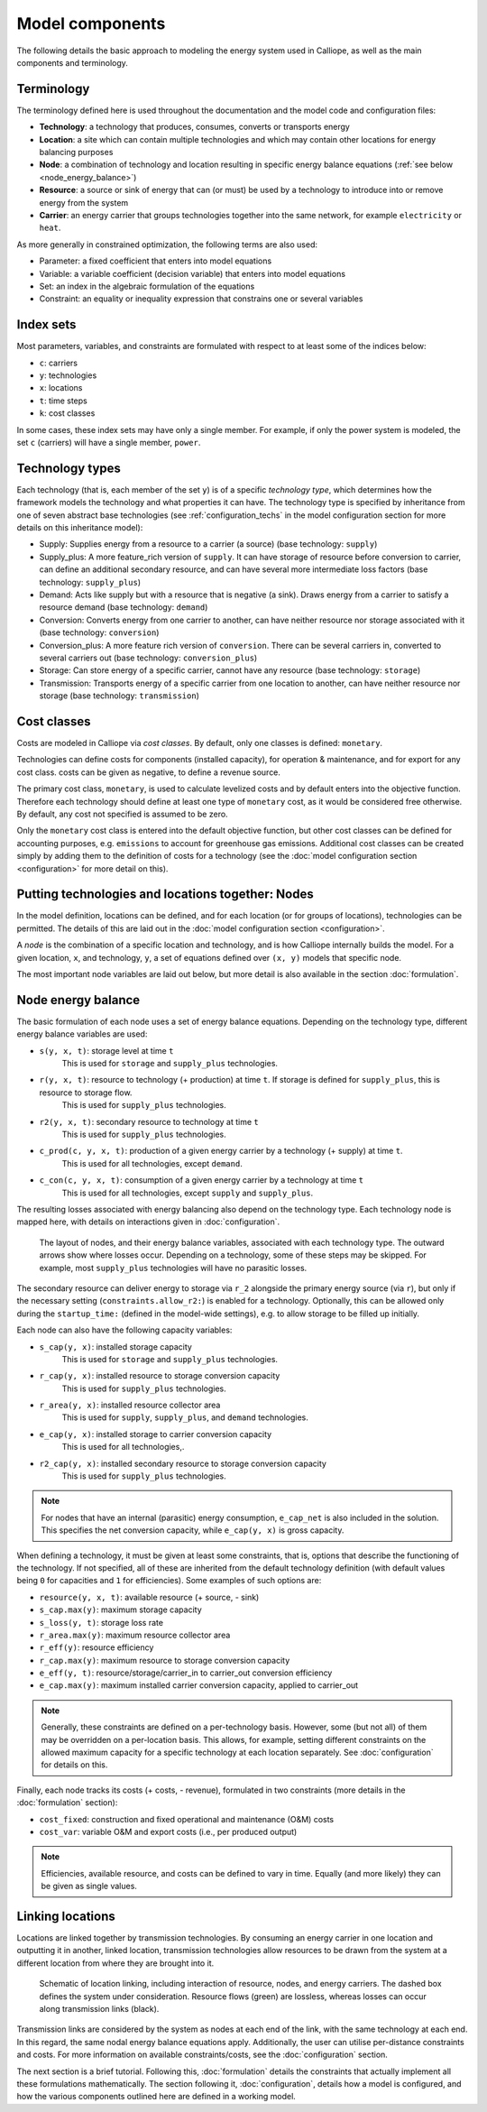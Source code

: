 
================
Model components
================

The following details the basic approach to modeling the energy system used in Calliope, as well as the main components and terminology.

-----------
Terminology
-----------

The terminology defined here is used throughout the documentation and the model code and configuration files:

* **Technology**: a technology that produces, consumes, converts or transports energy
* **Location**: a site which can contain multiple technologies and which may contain other locations for energy balancing purposes
* **Node**: a combination of technology and location resulting in specific energy balance equations (:ref:`see below <node_energy_balance>`)
* **Resource**: a source or sink of energy that can (or must) be used by a technology to introduce into or remove energy from the system
* **Carrier**: an energy carrier that groups technologies together into the same network, for example ``electricity`` or ``heat``.

As more generally in constrained optimization, the following terms are also used:

* Parameter: a fixed coefficient that enters into model equations
* Variable: a variable coefficient (decision variable) that enters into model equations
* Set: an index in the algebraic formulation of the equations
* Constraint: an equality or inequality expression that constrains one or several variables

----------
Index sets
----------

Most parameters, variables, and constraints are formulated with respect to at least some of the indices below:

* ``c``: carriers
* ``y``: technologies
* ``x``: locations
* ``t``: time steps
* ``k``: cost classes

In some cases, these index sets may have only a single member. For example, if only the power system is modeled, the set ``c`` (carriers) will have a single member, ``power``.

----------------
Technology types
----------------

Each technology (that is, each member of the set ``y``) is of a specific *technology type*, which determines how the framework models the technology and what properties it can have. The technology type is specified by inheritance from one of seven abstract base technologies (see :ref:`configuration_techs` in the model configuration section for more details on this inheritance model):

* Supply: Supplies energy from a resource to a carrier (a source) (base technology: ``supply``)
* Supply_plus: A more feature_rich version of ``supply``. It can have storage of resource before conversion to carrier, can define an additional secondary resource, and can have several more intermediate loss factors (base technology: ``supply_plus``)
* Demand: Acts like supply but with a resource that is negative (a sink). Draws energy from a carrier to satisfy a resource demand (base technology: ``demand``)
* Conversion: Converts energy from one carrier to another, can have neither resource nor storage associated with it (base technology: ``conversion``)
* Conversion_plus: A more feature rich version of ``conversion``. There can be several carriers in, converted to several carriers out (base technology: ``conversion_plus``)
* Storage: Can store energy of a specific carrier, cannot have any resource (base technology: ``storage``)
* Transmission: Transports energy of a specific carrier from one location to another, can have neither resource nor storage (base technology: ``transmission``)

------------
Cost classes
------------

Costs are modeled in Calliope via *cost classes*. By default, only one classes is defined: ``monetary``.

Technologies can define costs for components (installed capacity), for operation & maintenance, and for export for any cost class. costs can be given as negative, to define a revenue source.

The primary cost class, ``monetary``, is used to calculate levelized costs and by default enters into the objective function. Therefore each technology should define at least one type of ``monetary`` cost, as it would be considered free otherwise. By default, any cost not specified is assumed to be zero.

Only the ``monetary`` cost class is entered into the default objective function, but other cost classes can be defined for accounting purposes, e.g. ``emissions`` to account for greenhouse gas emissions. Additional cost classes can be created simply by adding them to the definition of costs for a technology (see the :doc:`model configuration section <configuration>` for more detail on this).

--------------------------------------------------
Putting technologies and locations together: Nodes
--------------------------------------------------

In the model definition, locations can be defined, and for each location (or for groups of locations), technologies can be permitted. The details of this are laid out in the :doc:`model configuration section <configuration>`.

A *node* is the combination of a specific location and technology, and is how Calliope internally builds the model. For a given location, ``x``, and technology, ``y``, a set of equations defined over ``(x, y)`` models that specific node.

The most important node variables are laid out below, but more detail is also available in the section :doc:`formulation`.

.. _node_energy_balance:

-------------------
Node energy balance
-------------------

The basic formulation of each node uses a set of energy balance equations. Depending on the technology type, different energy balance variables are used:

* ``s(y, x, t)``: storage level at time ``t``
    This is used for ``storage`` and ``supply_plus`` technologies.
* ``r(y, x, t)``: resource to technology (+ production) at time ``t``. If storage is defined for ``supply_plus``, this is resource to storage flow.
    This is used for ``supply_plus`` technologies.
* ``r2(y, x, t)``: secondary resource to technology at time ``t``
    This is used for ``supply_plus`` technologies.
* ``c_prod(c, y, x, t)``: production of a given energy carrier by a technology (+ supply) at time ``t``.
    This is used for all technologies, except ``demand``.
* ``c_con(c, y, x, t)``: consumption of a given energy carrier by a technology at time ``t``
    This is used for all technologies, except ``supply`` and ``supply_plus``.

The resulting losses associated with energy balancing also depend on the technology type. Each technology node is mapped here, with details on interactions given in :doc:`configuration`.

.. figure:: images/nodes.*
   :alt: Layout of a various node and their energy balance

   The layout of nodes, and their energy balance variables, associated with each technology type. The outward arrows show where losses occur. Depending on a technology, some of these steps may be skipped. For example, most ``supply_plus`` technologies will have no parasitic losses.

The secondary resource can deliver energy to storage via ``r_2`` alongside the primary energy source (via ``r``), but only if the necessary setting (``constraints.allow_r2:``) is enabled for a technology. Optionally, this can be allowed only during the ``startup_time:`` (defined in the model-wide settings), e.g. to allow storage to be filled up initially.

Each node can also have the following capacity variables:

* ``s_cap(y, x)``: installed storage capacity
    This is used for ``storage`` and ``supply_plus`` technologies.
* ``r_cap(y, x)``: installed resource to storage conversion capacity
    This is used for ``supply_plus`` technologies.
* ``r_area(y, x)``: installed resource collector area
    This is used for ``supply``, ``supply_plus``, and ``demand`` technologies.
* ``e_cap(y, x)``: installed storage to carrier conversion capacity
    This is used for all technologies,.
* ``r2_cap(y, x)``: installed secondary resource to storage conversion capacity
    This is used for ``supply_plus`` technologies.

.. Note:: For nodes that have an internal (parasitic) energy consumption, ``e_cap_net`` is also included in the solution. This specifies the net conversion capacity, while ``e_cap(y, x)`` is gross capacity.

When defining a technology, it must be given at least some constraints, that is, options that describe the functioning of the technology. If not specified, all of these are inherited from the default technology definition (with default values being ``0`` for capacities and ``1`` for efficiencies). Some examples of such options are:

* ``resource(y, x, t)``: available resource (+ source, - sink)
* ``s_cap.max(y)``: maximum storage capacity
* ``s_loss(y, t)``: storage loss rate
* ``r_area.max(y)``: maximum resource collector area
* ``r_eff(y)``: resource efficiency
* ``r_cap.max(y)``: maximum resource to storage conversion capacity
* ``e_eff(y, t)``: resource/storage/carrier_in to carrier_out conversion efficiency
* ``e_cap.max(y)``: maximum installed carrier conversion capacity, applied to carrier_out

.. Note:: Generally, these constraints are defined on a per-technology basis. However, some (but not all) of them may be overridden on a per-location basis. This allows, for example, setting different constraints on the allowed maximum capacity for a specific technology at each location separately. See :doc:`configuration` for details on this.

Finally, each node tracks its costs (+ costs, - revenue), formulated in two constraints (more details in the :doc:`formulation` section):

* ``cost_fixed``: construction and fixed operational and maintenance (O&M) costs
* ``cost_var``: variable O&M and export costs (i.e., per produced output)

.. Note:: Efficiencies, available resource, and costs can be defined to vary in time. Equally (and more likely) they can be given as single values.

-------------------
Linking locations
-------------------
Locations are linked together by transmission technologies. By consuming an energy carrier in one location and outputting it in another, linked location, transmission technologies allow resources to be drawn from the system at a different location from where they are brought into it.

.. figure:: images/nodes_network.*
   :alt: Layout of linked locations

   Schematic of location linking, including interaction of resource, nodes, and energy carriers. The dashed box defines the system under consideration. Resource flows (green) are lossless, whereas losses can occur along transmission links (black).

Transmission links are considered by the system as nodes at each end of the link, with the same technology at each end. In this regard, the same nodal energy balance equations apply. Additionally, the user can utilise per-distance constraints and costs. For more information on available constraints/costs, see the :doc:`configuration` section.

The next section is a brief tutorial. Following this, :doc:`formulation` details the constraints that actually implement all these formulations mathematically. The section following it, :doc:`configuration`, details how a model is configured, and how the various components outlined here are defined in a working model.
